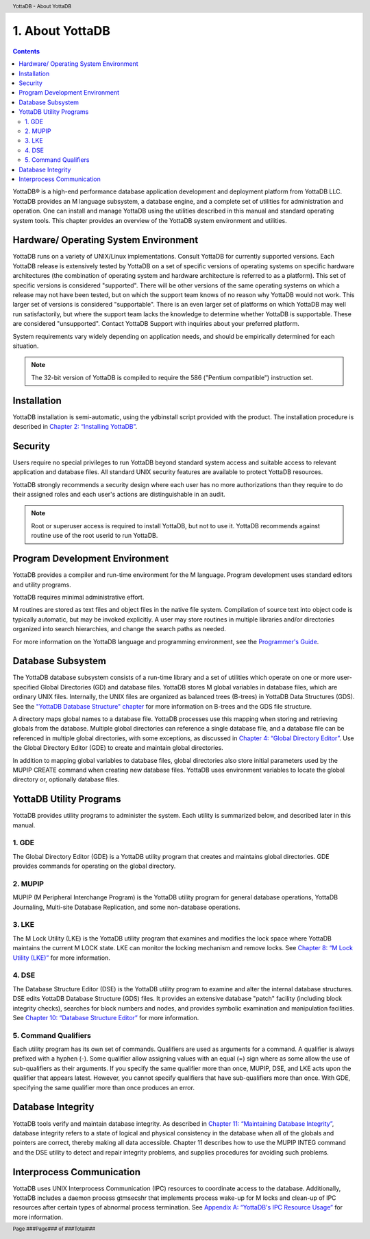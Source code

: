 .. header::
   YottaDB - About YottaDB

.. footer::
   Page ###Page### of ###Total###

.. index::
    About YottaDB

==========================
1. About YottaDB
==========================

.. contents::
   :depth: 2

YottaDB® is a high-end performance database application development and deployment platform from YottaDB LLC. YottaDB provides an M language subsystem, a database engine, and a complete set of utilities for administration and operation. One can install and manage YottaDB using the utilities described in this manual and standard operating system tools. This chapter provides an overview of the YottaDB system environment and utilities. 

--------------------------------------
Hardware/ Operating System Environment
--------------------------------------

YottaDB runs on a variety of UNIX/Linux implementations. Consult YottaDB for currently supported versions. Each YottaDB release is extensively tested by YottaDB on a set of specific versions of operating systems on specific hardware architectures (the combination of operating system and hardware architecture is referred to as a platform). This set of specific versions is considered "supported". There will be other versions of the same operating systems on which a release may not have been tested, but on which the support team knows of no reason why YottaDB would not work. This larger set of versions is considered "supportable". There is an even larger set of platforms on which YottaDB may well run satisfactorily, but where the support team lacks the knowledge to determine whether YottaDB is supportable. These are considered "unsupported". Contact YottaDB Support with inquiries about your preferred platform.

System requirements vary widely depending on application needs, and should be empirically determined for each situation. 

.. note::
   The 32-bit version of YottaDB is compiled to require the 586 ("Pentium compatible") instruction set. 

------------
Installation
------------

YottaDB installation is semi-automatic, using the ydbinstall script provided with the product. The installation procedure is described in `Chapter 2: “Installing YottaDB” <https://docs.yottadb.com/AdminOpsGuide/installydb.html>`_. 

--------
Security
--------

Users require no special privileges to run YottaDB beyond standard system access and suitable access to relevant application and database files. All standard UNIX security features are available to protect YottaDB resources.

YottaDB strongly recommends a security design where each user has no more authorizations than they require to do their assigned roles and each user's actions are distinguishable in an audit.

.. note::
  Root or superuser access is required to install YottaDB, but not to use it. YottaDB recommends against routine use of the root userid to run YottaDB.

-------------------------------
Program Development Environment
-------------------------------

YottaDB provides a compiler and run-time environment for the M language. Program development uses standard editors and utility programs.

YottaDB requires minimal administrative effort.

M routines are stored as text files and object files in the native file system. Compilation of source text into object code is typically automatic, but may be invoked explicitly. A user may store routines in multiple libraries and/or directories organized into search hierarchies, and change the search paths as needed.

For more information on the YottaDB language and programming environment, see the `Programmer's Guide <https://docs.yottadb.com/ProgrammersGuide/index.html>`_.

------------------
Database Subsystem
------------------

The YottaDB database subsystem consists of a run-time library and a set of utilities which operate on one or more user-specified Global Directories (GD) and database files. YottaDB stores M global variables in database files, which are ordinary UNIX files. Internally, the UNIX files are organized as balanced trees (B-trees) in YottaDB Data Structures (GDS). See the `"YottaDB Database Structure" chapter <https://docs.yottadb.com/AdminOpsGuide/gds.html>`_ for more information on B-trees and the GDS file structure.

A directory maps global names to a database file. YottaDB processes use this mapping when storing and retrieving globals from the database. Multiple global directories can reference a single database file, and a database file can be referenced in multiple global directories, with some exceptions, as discussed in `Chapter 4: “Global Directory Editor” <https://docs.yottadb.com/AdminOpsGuide/gde.html>`_. Use the Global Directory Editor (GDE) to create and maintain global directories.

In addition to mapping global variables to database files, global directories also store initial parameters used by the MUPIP CREATE command when creating new database files. YottaDB uses environment variables to locate the global directory or, optionally database files.

------------------------------
YottaDB Utility Programs
------------------------------

YottaDB provides utility programs to administer the system. Each utility is summarized below, and described later in this manual.

~~~~~~
1. GDE
~~~~~~

The Global Directory Editor (GDE) is a YottaDB utility program that creates and maintains global directories. GDE provides commands for operating on the global directory.

~~~~~~~~
2. MUPIP
~~~~~~~~

MUPIP (M Peripheral Interchange Program) is the YottaDB utility program for general database operations, YottaDB Journaling, Multi-site Database Replication, and some non-database operations. 

~~~~~~
3. LKE
~~~~~~

The M Lock Utility (LKE) is the YottaDB utility program that examines and modifies the lock space where YottaDB maintains the current M LOCK state. LKE can monitor the locking mechanism and remove locks. See `Chapter 8: “M Lock Utility (LKE)” <https://docs.yottadb.com/AdminOpsGuide/mlocks.html>`_ for more information.

~~~~~~
4. DSE
~~~~~~

The Database Structure Editor (DSE) is the YottaDB utility program to examine and alter the internal database structures. DSE edits YottaDB Database Structure (GDS) files. It provides an extensive database "patch" facility (including block integrity checks), searches for block numbers and nodes, and provides symbolic examination and manipulation facilities. See `Chapter 10: “Database Structure Editor” <https://docs.yottadb.com/AdminOpsGuide/dse.html>`_ for more information.

~~~~~~~~~~~~~~~~~~~~~
5. Command Qualifiers
~~~~~~~~~~~~~~~~~~~~~

Each utility program has its own set of commands. Qualifiers are used as arguments for a command. A qualifier is always prefixed with a hyphen (-). Some qualifier allow assigning values with an equal (=) sign where as some allow the use of sub-qualifiers as their arguments. If you specify the same qualifier more than once, MUPIP, DSE, and LKE acts upon the qualifier that appears latest. However, you cannot specify qualifiers that have sub-qualifiers more than once. With GDE, specifying the same qualifier more than once produces an error.

------------------
Database Integrity
------------------

YottaDB tools verify and maintain database integrity. As described in `Chapter 11: “Maintaining Database Integrity” <https://docs.yottadb.com/AdminOpsGuide/integrity.html>`_, database integrity refers to a state of logical and physical consistency in the database when all of the globals and pointers are correct, thereby making all data accessible. Chapter 11 describes how to use the MUPIP INTEG command and the DSE utility to detect and repair integrity problems, and supplies procedures for avoiding such problems.

--------------------------
Interprocess Communication
--------------------------

YottaDB uses UNIX Interprocess Communication (IPC) resources to coordinate access to the database. Additionally, YottaDB includes a daemon process gtmsecshr that implements process wake-up for M locks and clean-up of IPC resources after certain types of abnormal process termination. See `Appendix A: “YottaDB's IPC Resource Usage” <https://docs.yottadb.com/AdminOpsGuide/ipcresource.html>`_ for more information.
